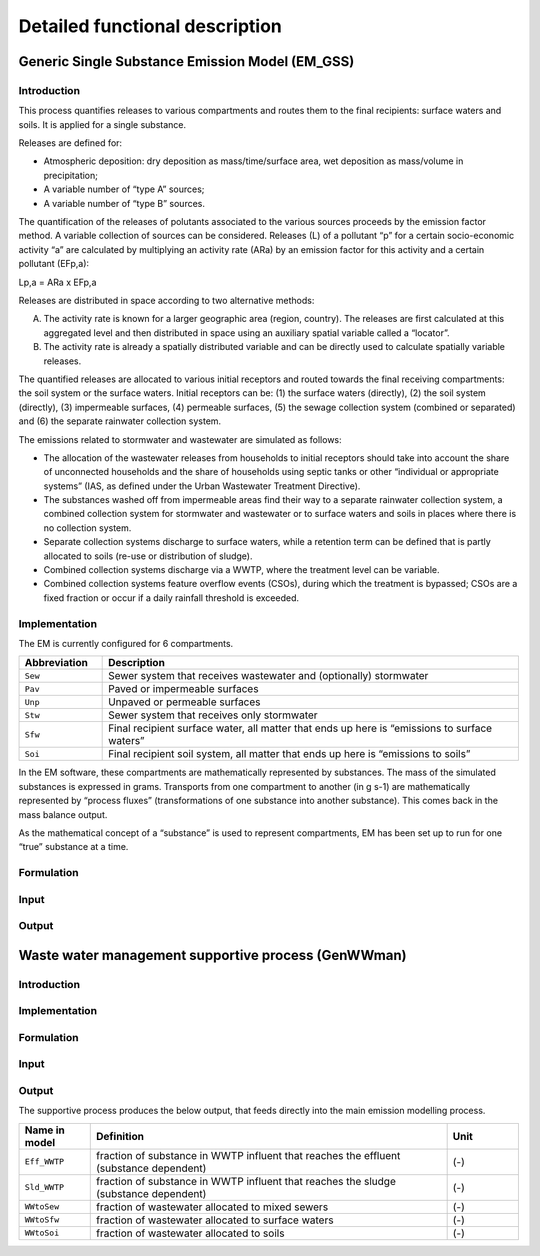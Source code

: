 .. _EM_functional_description:

===============================
Detailed functional description
===============================

Generic Single Substance Emission Model (EM_GSS)
================================================

Introduction
------------

This process quantifies releases to various compartments and routes them to the final recipients: surface waters and soils. It is applied for a single substance.

Releases are defined for:

•	Atmospheric deposition: dry deposition as mass/time/surface area, wet deposition as mass/volume in precipitation;
•	A variable number of “type A” sources;
•	A variable number of “type B” sources.


The quantification of the releases of polutants associated to the various sources proceeds by the emission factor method. A variable collection of sources can be considered. Releases (L) of a pollutant “p” for a certain socio-economic activity “a” are calculated by multiplying an activity rate (ARa) by an emission factor for this activity and a certain pollutant (EFp,a):

Lp,a = ARa x EFp,a

Releases are distributed in space according to two alternative methods:

A.	The activity rate is known for a larger geographic area (region, country). The releases are first calculated at this aggregated level and then distributed in space using an auxiliary spatial variable called a “locator”.
B.	The activity rate is already a spatially distributed variable and can be directly used to calculate spatially variable releases.

The quantified releases are allocated to various initial receptors and routed towards the final receiving compartments: the soil system or the surface waters. Initial receptors can be: (1) the surface waters (directly), (2) the soil system (directly), (3) impermeable surfaces, (4) permeable surfaces, (5) the sewage collection system (combined or separated) and (6) the separate rainwater collection system.

The emissions related to stormwater and wastewater are simulated as follows:

•	The allocation of the wastewater releases from households to initial receptors should take into account the share of unconnected households and the share of households using septic tanks or other “individual or appropriate systems” (IAS, as defined under the Urban Wastewater Treatment Directive).
•	The substances washed off from impermeable areas find their way to a separate rainwater collection system, a combined collection system for stormwater and wastewater or to surface waters and soils in places where there is no collection system.
•	Separate collection systems discharge to surface waters, while a retention term can be defined that is partly allocated to soils (re-use or distribution of sludge).
•	Combined collection systems discharge via a WWTP, where the treatment level can be variable.
•	Combined collection systems feature overflow events (CSOs), during which the treatment is bypassed; CSOs are a fixed fraction or occur if a daily rainfall threshold is exceeded.

Implementation
--------------

The EM is currently configured for 6 compartments.

.. list-table::
   :widths: 5, 25
   :header-rows: 1

   * - Abbreviation
     - Description
   * - ``Sew`` 
     - Sewer system that receives wastewater and (optionally) stormwater
   * - ``Pav``
     - Paved or impermeable surfaces
   * - ``Unp``
     - Unpaved or permeable surfaces
   * - ``Stw``
     - Sewer system that receives only stormwater
   * - ``Sfw``
     - Final recipient surface water, all matter that ends up here is “emissions to surface waters”
   * - ``Soi``
     - Final recipient soil system, all matter that ends up here is “emissions to soils” 


In the EM software, these compartments are mathematically represented by substances. The mass of the simulated substances is expressed in grams. Transports from one compartment to another (in g s-1) are mathematically represented by “process fluxes” (transformations of one substance into another substance). This comes back in the mass balance output.

As the mathematical concept of a “substance” is used to represent compartments, EM has been set up to run for one “true” substance at a time.

Formulation
-----------


Input
-----

Output
------

Waste water management supportive process (GenWWman)
====================================================

Introduction
------------

Implementation
--------------

Formulation
-----------

Input
-----

Output
------

The supportive process produces the below output, that feeds directly into the main emission modelling process.

.. list-table::
   :widths: 5, 25, 5
   :header-rows: 1

   * - Name in model
     - Definition
     - Unit
   * - ``Eff_WWTP`` 
     - fraction of substance in WWTP influent that reaches the effluent (substance dependent)
     - (-)
   * - ``Sld_WWTP`` 
     - fraction of substance in WWTP influent that reaches the sludge (substance dependent)
     - (-)
   * - ``WWtoSew`` 
     - fraction of wastewater allocated to mixed sewers
     - (-)
   * - ``WWtoSfw`` 
     - fraction of wastewater allocated to surface waters
     - (-)
   * - ``WWtoSoi`` 
     - fraction of wastewater allocated to soils
     - (-)